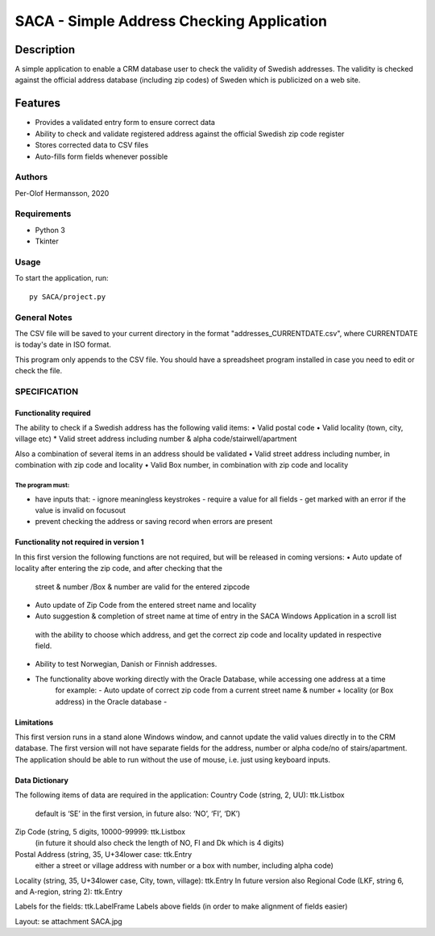 ========================================================================================================================
SACA - Simple Address Checking Application
========================================================================================================================

Description
-----------

A simple application to enable a CRM database user to check the validity of Swedish addresses.
The validity is checked against the official address database (including zip codes) of Sweden which is publicized on a web site.

Features
--------

* Provides a validated entry form to ensure correct data
* Ability to check and validate registered address against the official Swedish zip code register
* Stores corrected data to CSV files
* Auto-fills form fields whenever possible

Authors
=======

Per-Olof Hermansson, 2020

Requirements
============

* Python 3
* Tkinter

Usage
=====

To start the application, run::

   py SACA/project.py


General Notes
=============

The CSV file will be saved to your current directory in the format "addresses_CURRENTDATE.csv", where CURRENTDATE is today's date in ISO format.

This program only appends to the CSV file.  You should have a spreadsheet program installed in case you need to edit or check the file.


SPECIFICATION
=============

Functionality required
______________________

The ability to check if a Swedish address has the following valid items:
•	Valid postal code
•	Valid locality (town, city, village etc)
*   Valid street address including number & alpha code/stairwell/apartment

Also a combination of several items in an address should be validated
•	Valid street address including number, in combination with zip code and locality
•	Valid Box number, in combination with zip code and locality

The program must:
.................

• have inputs that:
  - ignore meaningless keystrokes
  - require a value for all fields
  - get marked with an error if the value is invalid on focusout
• prevent checking the address or saving record when errors are present

Functionality not required in version 1
_______________________________________
In this first version the following functions are not required, but will be released in coming versions:
•   Auto update of locality after entering the zip code, and after checking that the
    street & number /Box & number are valid for the entered zipcode
•	Auto update of Zip Code from the entered street name and locality
•	Auto suggestion & completion of street name at time of entry in the SACA Windows Application in a scroll list
    with the ability to choose which address, and get the correct zip code and locality updated in respective field.
•	Ability to test Norwegian, Danish or Finnish addresses.
•  The functionality above working directly with the Oracle Database, while accessing one address at a time
    for example:
    -	Auto update of correct zip code from a current street name & number + locality (or Box address) in the Oracle database
    -
Limitations
___________
This first version runs in a stand alone Windows window, and cannot update the valid values directly in to the CRM database.
The first version will not have separate fields for the address, number or alpha code/no of stairs/apartment.
The application should be able to run without the use of mouse, i.e. just using keyboard inputs.

Data Dictionary
_______________
The following items of data are required in the application:
Country Code (string, 2, UU): ttk.Listbox
    default is ‘SE’ in the first version, in future also: ‘NO’, ‘FI’, ‘DK’)
Zip Code (string, 5 digits, 10000-99999: ttk.Listbox
    (in future it should also check the length of NO, FI and Dk which is 4 digits)
Postal Address (string, 35, U+34lower case: ttk.Entry
    either a street or village address with number or a box with number, including alpha code)
Locality (string, 35, U+34lower case, City, town, village): ttk.Entry
In future version also Regional Code (LKF, string 6, and A-region, string 2): ttk.Entry

Labels for the fields: ttk.LabelFrame
Labels above fields (in order to make alignment of fields easier)

Layout: se attachment SACA.jpg

